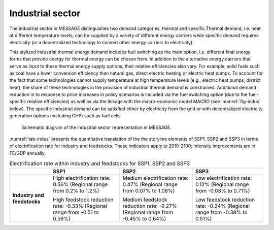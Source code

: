 .. _industrial:

Industrial sector
=================
The industrial sector in MESSAGE distinguishes two demand categories, thermal and specific.Thermal demand, i.e. heat at different temperature levels, can be supplied by a variety of different energy carriers while specific demand requires electricity (or a decentralized technology to convert other energy carriers to electricity).

This stylized industrial thermal energy demand includes fuel switching as the main option, i.e. different final energy forms that provide energy for thermal energy can be chosen from. In addition to the alternative energy carriers that serve as input to these thermal energy supply options, their relative efficiencies also vary. For example, solid fuels such as coal have a lower conversion efficiency than natural gas, direct electric heating or electric heat pumps. To account for the fact that some technologies cannot supply temperature at high temperature levels (e.g., electric heat pumps, district heat), the share of these technologies in the provision of industrial thermal demand is constrained. Additional demand reduction in to response to price increases in policy scenarios is included via the fuel switching option (due to the fuel-specific relative efficiencies) as well as via the linkage with the macro-economic model MACRO (see :numref:`fig-indus` below). The specific industrial demand can be satisfied either by electricity from the grid or with decentralized electricity generation options (including CHP) such as fuel cells. 

.. _fig-indus:
.. figure:: /_static/industry_end-use.png

   Schematic diagram of the industrial sector representation in MESSAGE.

:numref:`tab-indus` presents the quantitative translation of the the storyline elements of SSP1, SSP2 and SSP3 in terms of electrification rate for industry and feedstocks. These indicators apply to 2010-2100; Intensity improvements are in FE/GDP annually.

.. _tab-indus:
.. table:: Electrification rate within industry and feedstocks for SSP1, SSP2 and SSP3

   +-----------------------------+---------------------------------------+-----------------------------------------+---------------------------------------+
   |                             | **SSP1**                              | **SSP2**                                | **SSP3**                              |
   +-----------------------------+---------------------------------------+-----------------------------------------+---------------------------------------+
   | **Industry and feedstocks** | High electrification rate: 0.56%      | Medium electrification rate: 0.47%      | Low electrification rate: 0.12%       |
   |                             | (Regional range from 0.2% to 1.2%)    | (Regional range from 0.07% to 1.08%)    | (Regional range from -0.03% to 0.71%) |
   |                             |                                       |                                         |                                       |
   |                             | High feedstock reduction rate: -0.33% | Medium feedstock reduction rate: -0.27% | Low feedstock reduction rate: -0.24%  |
   |                             | (Regional range from -0.51 to 0.59%)  | (Regional range from -0.45% to 0.64%)   | (Regional range from -0.38% to 0.51%) |
   +-----------------------------+---------------------------------------+-----------------------------------------+---------------------------------------+
